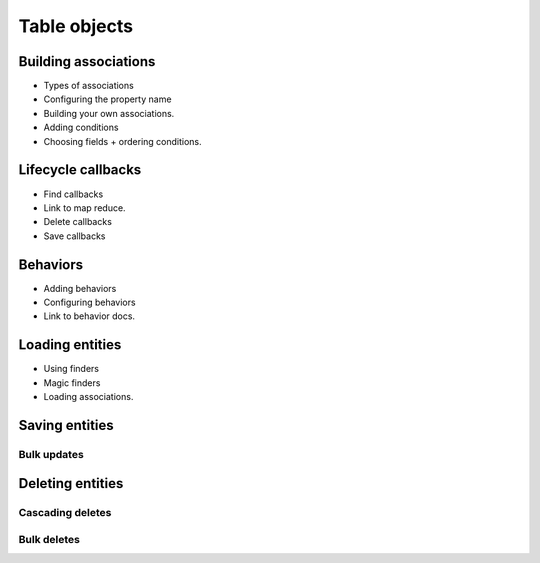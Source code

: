 Table objects
#############

Building associations
=====================

* Types of associations
* Configuring the property name
* Building your own associations.
* Adding conditions
* Choosing fields + ordering conditions.

Lifecycle callbacks
===================

* Find callbacks
* Link to map reduce.
* Delete callbacks
* Save callbacks

Behaviors
=========

* Adding behaviors
* Configuring behaviors
* Link to behavior docs.

Loading entities
================

* Using finders
* Magic finders
* Loading associations.

Saving entities
===============

Bulk updates
------------

Deleting entities
=================

Cascading deletes
-----------------

Bulk deletes
------------

